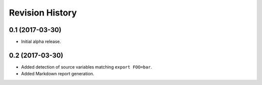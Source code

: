 Revision History
================

0.1 (2017-03-30)
----------------

-  Initial alpha release.

0.2 (2017-03-30)
----------------

-  Added detection of source variables matching ``export FOO=bar``.
-  Added Markdown report generation.
